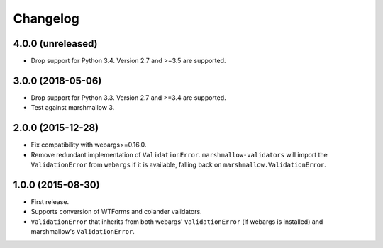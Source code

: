 Changelog
---------

4.0.0 (unreleased)
++++++++++++++++++

- Drop support for Python 3.4. Version 2.7 and >=3.5 are supported.

3.0.0 (2018-05-06)
++++++++++++++++++

- Drop support for Python 3.3. Version 2.7 and >=3.4 are supported.
- Test against marshmallow 3.

2.0.0 (2015-12-28)
++++++++++++++++++

- Fix compatibility with webargs>=0.16.0.
- Remove redundant implementation of ``ValidationError``. ``marshmallow-validators`` will import the ``ValidationError`` from ``webargs`` if it is available, falling back on ``marshmallow.ValidationError``.

1.0.0 (2015-08-30)
++++++++++++++++++

- First release.
- Supports conversion of WTForms and colander validators.
- ``ValidationError`` that inherits from both webargs' ``ValidationError`` (if webargs is installed) and marshmallow's  ``ValidationError``.

